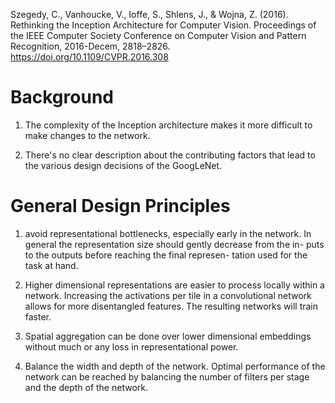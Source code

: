 Szegedy, C., Vanhoucke, V., Ioffe, S., Shlens, J., & Wojna, Z. (2016). Rethinking the Inception Architecture for Computer Vision. Proceedings of the IEEE Computer Society Conference on Computer Vision and Pattern Recognition, 2016-Decem, 2818–2826. https://doi.org/10.1109/CVPR.2016.308

* Background

1. The complexity of the Inception architecture makes it more difficult to make changes to the network.

2. There's no clear description about the contributing factors that lead to the various design decisions of the GoogLeNet.

* General Design Principles

1. avoid representational bottlenecks, especially early in the network. In general the representation
   size should gently decrease from the in- puts to the outputs before reaching the final represen- tation used for the task at hand.

2. Higher dimensional representations are easier to process locally within a network. 
  Increasing the activations per tile in a convolutional network allows for more disentangled features.
   The resulting networks will train faster.

3. Spatial aggregation can be done over lower dimensional embeddings without much or any loss in representational power.

4. Balance the width and depth of the network. Optimal performance of the network can be reached by balancing the number
   of filters per stage and the depth of the network.
